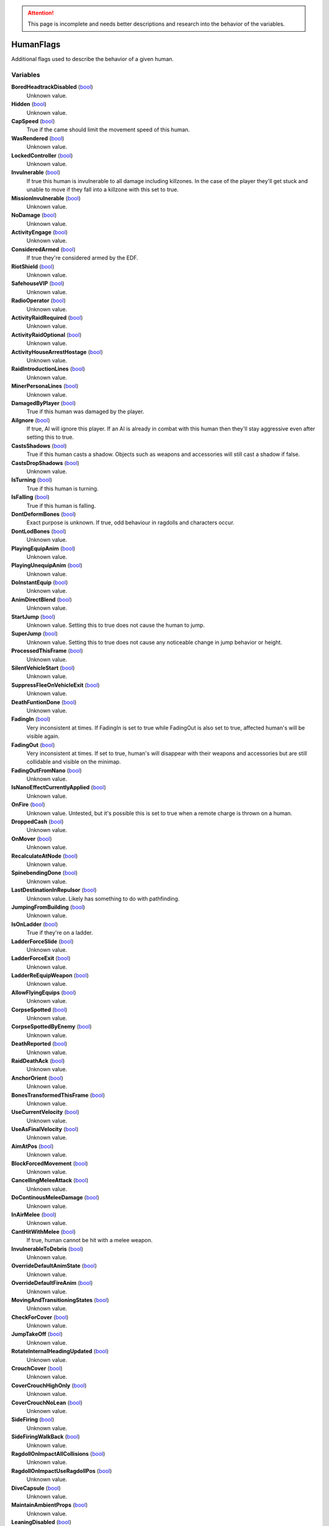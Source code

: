 .. attention:: This page is incomplete and needs better descriptions and research into the behavior of the variables.

HumanFlags
********************************************************
Additional flags used to describe the behavior of a given human.

Variables
========================================================

**BoredHeadtrackDisabled** (`bool`_)
    Unknown value.

**Hidden** (`bool`_)
    Unknown value.

**CapSpeed** (`bool`_)
    True if the came should limit the movement speed of this human.

**WasRendered** (`bool`_)
    Unknown value.

**LockedController** (`bool`_)
    Unknown value.

**Invulnerable** (`bool`_)
    If true this human is invulnerable to all damage including killzones. In the case of the player they'll get stuck and unable to move if they fall into a killzone with this set to true.

**MissionInvulnerable** (`bool`_)
    Unknown value.

**NoDamage** (`bool`_)
    Unknown value.

**ActivityEngage** (`bool`_)
    Unknown value.

**ConsideredArmed** (`bool`_)
    If true they're considered armed by the EDF.

**RiotShield** (`bool`_)
    Unknown value.

**SafehouseVIP** (`bool`_)
    Unknown value.

**RadioOperator** (`bool`_)
    Unknown value.

**ActivityRaidRequired** (`bool`_)
    Unknown value.

**ActivityRaidOptional** (`bool`_)
    Unknown value.

**ActivityHouseArrestHostage** (`bool`_)
    Unknown value.

**RaidIntroductionLines** (`bool`_)
    Unknown value.

**MinerPersonaLines** (`bool`_)
    Unknown value.

**DamagedByPlayer** (`bool`_)
    True if this human was damaged by the player.

**AiIgnore** (`bool`_)
    If true, AI will ignore this player. If an AI is already in combat with this human then they'll stay aggressive even after setting this to true.

**CastsShadows** (`bool`_)
    True if this human casts a shadow. Objects such as weapons and accessories will still cast a shadow if false.

**CastsDropShadows** (`bool`_)
    Unknown value.

**IsTurning** (`bool`_)
    True if this human is turning.

**IsFalling** (`bool`_)
    True if this human is falling.

**DontDeformBones** (`bool`_)
    Exact purpose is unknown. If true, odd behaviour in ragdolls and characters occur.

**DontLodBones** (`bool`_)
    Unknown value.

**PlayingEquipAnim** (`bool`_)
    Unknown value.

**PlayingUnequipAnim** (`bool`_)
    Unknown value.

**DoInstantEquip** (`bool`_)
    Unknown value.

**AnimDirectBlend** (`bool`_)
    Unknown value.

**StartJump** (`bool`_)
    Unknown value. Setting this to true does not cause the human to jump.

**SuperJump** (`bool`_)
    Unknown value. Setting this to true does not cause any noticeable change in jump behavior or height.

**ProcessedThisFrame** (`bool`_)
    Unknown value.

**SilentVehicleStart** (`bool`_)
    Unknown value.

**SuppressFleeOnVehicleExit** (`bool`_)
    Unknown value.

**DeathFuntionDone** (`bool`_)
    Unknown value.

**FadingIn** (`bool`_)
    Very inconsistent at times. If FadingIn is set to true while FadingOut is also set to true, affected human's will be visible again.

**FadingOut** (`bool`_)
    Very inconsistent at times. If set to true, human's will disappear with their weapons and accessories but are still collidable and visible on the minimap.

**FadingOutFromNano** (`bool`_)
    Unknown value.

**IsNanoEffectCurrentlyApplied** (`bool`_)
    Unknown value.

**OnFire** (`bool`_)
    Unknown value. Untested, but it's possible this is set to true when a remote charge is thrown on a human.

**DroppedCash** (`bool`_)
    Unknown value.

**OnMover** (`bool`_)
    Unknown value.

**RecalculateAtNode** (`bool`_)
    Unknown value.

**SpinebendingDone** (`bool`_)
    Unknown value.

**LastDestinationInRepulsor** (`bool`_)
    Unknown value. Likely has something to do with pathfinding.

**JumpingFromBuilding** (`bool`_)
    Unknown value.

**IsOnLadder** (`bool`_)
    True if they're on a ladder.

**LadderForceSlide** (`bool`_)
    Unknown value.

**LadderForceExit** (`bool`_)
    Unknown value.

**LadderReEquipWeapon** (`bool`_)
    Unknown value.

**AllowFlyingEquips** (`bool`_)
    Unknown value.

**CorpseSpotted** (`bool`_)
    Unknown value.

**CorpseSpottedByEnemy** (`bool`_)
    Unknown value.

**DeathReported** (`bool`_)
    Unknown value.

**RaidDeathAck** (`bool`_)
    Unknown value.

**AnchorOrient** (`bool`_)
    Unknown value.

**BonesTransformedThisFrame** (`bool`_)
    Unknown value.

**UseCurrentVelocity** (`bool`_)
    Unknown value.

**UseAsFinalVelocity** (`bool`_)
    Unknown value.

**AimAtPos** (`bool`_)
    Unknown value.

**BlockForcedMovement** (`bool`_)
    Unknown value.

**CancellingMeleeAttack** (`bool`_)
    Unknown value.

**DoContinousMeleeDamage** (`bool`_)
    Unknown value.

**InAirMelee** (`bool`_)
    Unknown value.

**CantHitWithMelee** (`bool`_)
    If true, human cannot be hit with a melee weapon.

**InvulnerableToDebris** (`bool`_)
    Unknown value.

**OverrideDefaultAnimState** (`bool`_)
    Unknown value.

**OverrideDefaultFireAnim** (`bool`_)
    Unknown value.

**MovingAndTransitioningStates** (`bool`_)
    Unknown value.

**CheckForCover** (`bool`_)
    Unknown value.

**JumpTakeOff** (`bool`_)
    Unknown value.

**RotateInternalHeadingUpdated** (`bool`_)
    Unknown value.

**CrouchCover** (`bool`_)
    Unknown value.

**CoverCrouchHighOnly** (`bool`_)
    Unknown value.

**CoverCrouchNoLean** (`bool`_)
    Unknown value.

**SideFiring** (`bool`_)
    Unknown value.

**SideFiringWalkBack** (`bool`_)
    Unknown value.

**RagdollOnImpactAllCollisions** (`bool`_)
    Unknown value.

**RagdollOnImpactUseRagdollPos** (`bool`_)
    Unknown value.

**DiveCapsule** (`bool`_)
    Unknown value.

**MaintainAmbientProps** (`bool`_)
    Unknown value.

**LeaningDisabled** (`bool`_)
    Unknown value.

**OverrideSteeringHeadingOffset** (`bool`_)
    Unknown value.

**PushesOtherHumans** (`bool`_)
    Unknown value.

**PushesDebrisScripted** (`bool`_)
    Unknown value.

**AllowSteepSlopes** (`bool`_)
    Unknown value.

**ExternalForceApplied** (`bool`_)
    Unknown value.

**RagdollShot** (`bool`_)
    Unknown value.

**SavedPushesDebrisScripted** (`bool`_)
    Unknown value.

**FilterHandleValid** (`bool`_)
    Unknown value.

**JustGotUpFromRagdoll** (`bool`_)
    Unknown value.

**DisablePathSmoothingForRequest** (`bool`_)
    Unknown value.

**DisableAllPathSmoothing** (`bool`_)
    Unknown value.

**InFetalPosition** (`bool`_)
    Unknown value.

**LimitedVehicleExit** (`bool`_)
    Unknown value.

**DriverlessExitOnly** (`bool`_)
    Unknown value.

**StuckInVehicle** (`bool`_)
    Unknown value.

**ConvoyVehicleExit** (`bool`_)
    Unknown value.

**DisallowVehicleExit** (`bool`_)
    Unknown value.

**DisallowVehicleDrive** (`bool`_)
    If true, currently spawned in AI will be unable to drive their vehicles.

**AmbientEDF** (`bool`_)
    Unknown value.

**BashedCharacterController** (`bool`_)
    Unknown value.

**HeadLoaded** (`bool`_)
    Unknown value.

**LodHeadLoaded** (`bool`_)
    Unknown value.

**InVehicleInvisible** (`bool`_)
    Unknown value.

**HighPriorityTarget** (`bool`_)
    Unknown value.

**HealthChangeWasNegative** (`bool`_)
    Unknown value.

**VoiceLinePlay2D** (`bool`_)
    Unknown value.

**VoiceLinePainOnly** (`bool`_)
    Unknown value.

**KilledByKillzone** (`bool`_)
    Unknown value.

**FirstTimeStreamed** (`bool`_)
    Unknown value.

**Tired** (`bool`_)
    Unknown value.

**UseBigsteps** (`bool`_)
    Unknown value.

**Stuck** (`bool`_)
    Unknown value.

**LastPfFailed** (`bool`_)
    Unknown value.

**ExtendedStuck** (`bool`_)
    Unknown value.

**XrayVisible** (`bool`_)
    Unknown value.

**WasGibbed** (`bool`_)
    Unknown value.

**PreventRagdollSfx** (`bool`_)
    Unknown value.

**AlwaysShowOnMinimap** (`bool`_)
    Unknown value.

**UsedDeathBuffer** (`bool`_)
    Unknown value.

**DoNotConvertToGuerrilla** (`bool`_)
    Unknown value.

**DoNotPlayAmbientOrGreetLines** (`bool`_)
    Unknown value.

**DisallowFlinchesAndRagdolls** (`bool`_)
    Unknown value.

**OnlyUseActionNodes** (`bool`_)
    Unknown value.

**ComplainWhenShot** (`bool`_)
    Unknown value.

.. _`bool`: ./PrimitiveTypes.html
